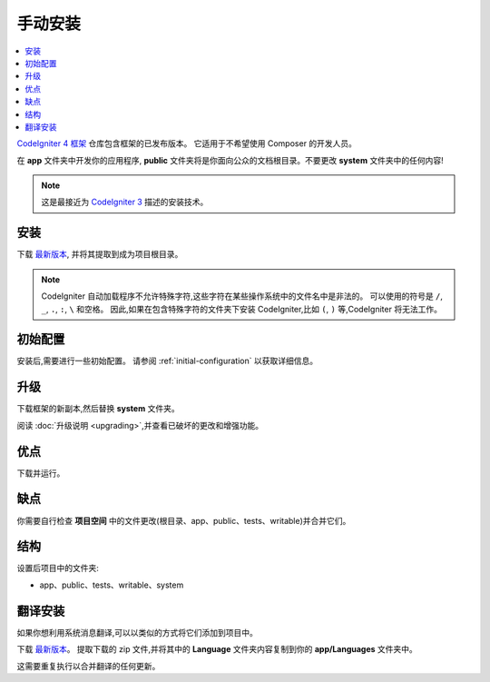 手动安装
###################

.. contents::
    :local:
    :depth: 2

`CodeIgniter 4 框架 <https://github.com/codeigniter4/framework>`_
仓库包含框架的已发布版本。
它适用于不希望使用 Composer 的开发人员。

在 **app** 文件夹中开发你的应用程序,
**public** 文件夹将是你面向公众的文档根目录。不要更改 **system** 文件夹中的任何内容!

.. note:: 这是最接近为 `CodeIgniter 3 <https://codeigniter.com/userguide3/installation/index.html>`_
   描述的安装技术。

安装
============

下载 `最新版本 <https://github.com/CodeIgniter4/framework/releases/latest>`__,
并将其提取到成为项目根目录。

.. note:: CodeIgniter 自动加载程序不允许特殊字符,这些字符在某些操作系统中的文件名中是非法的。
    可以使用的符号是 ``/``, ``_``, ``.``, ``:``, ``\`` 和空格。
    因此,如果在包含特殊字符的文件夹下安装 CodeIgniter,比如 ``(``, ``)`` 等,CodeIgniter 将无法工作。

初始配置
=====================

安装后,需要进行一些初始配置。
请参阅 :ref:`initial-configuration` 以获取详细信息。

.. _installing-manual-upgrading:

升级
=========

下载框架的新副本,然后替换 **system** 文件夹。

阅读 :doc:`升级说明 <upgrading>`,并查看已破坏的更改和增强功能。

优点
====

下载并运行。

缺点
====

你需要自行检查 **项目空间** 中的文件更改(根目录、app、public、tests、writable)并合并它们。

结构
=========

设置后项目中的文件夹:

- app、public、tests、writable、system

翻译安装
=========================

如果你想利用系统消息翻译,可以以类似的方式将它们添加到项目中。

下载 `最新版本 <https://github.com/codeigniter4/translations/releases/latest>`__。
提取下载的 zip 文件,并将其中的 **Language** 文件夹内容复制到你的 **app/Languages** 文件夹中。

这需要重复执行以合并翻译的任何更新。

